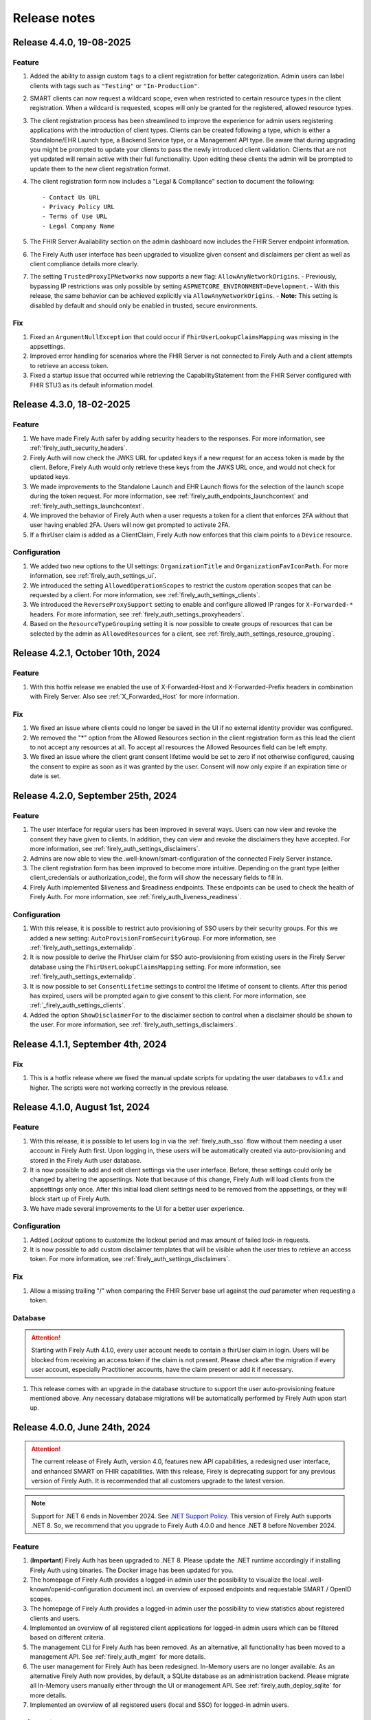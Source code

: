 .. _firely_auth_releasenotes:

Release notes
=============

.. _firelyauth_releasenotes_4.4.0:

Release 4.4.0, 19-08-2025
-------------------------

Feature
^^^^^^^

#. Added the ability to assign custom ``tags`` to a client registration for better categorization. Admin users can label clients with tags such as ``"Testing"`` or ``"In-Production"``.
#. SMART clients can now request a wildcard scope, even when restricted to certain resource types in the client registration. When a wildcard is requested, scopes will only be granted for the registered, allowed resource types.
#. The client registration process has been streamlined to improve the experience for admin users registering applications with the introduction of client types. Clients can be created following a type, which is either a Standalone/EHR Launch type, a Backend Service type, or a Management API type. Be aware that during upgrading you might be prompted to update your clients to pass the newly introduced client validation. Clients that are not yet updated will remain active with their full functionality. Upon editing these clients the admin will be prompted to update them to the new client registration format.
#. The client registration form now includes a "Legal & Compliance" section to document the following::

     - Contact Us URL  
     - Privacy Policy URL  
     - Terms of Use URL  
     - Legal Company Name
     
#. The FHIR Server Availability section on the admin dashboard now includes the FHIR Server endpoint information.
#. The Firely Auth user interface has been upgraded to visualize given consent and disclaimers per client as well as client compliance details more clearly.
#. The setting ``TrustedProxyIPNetworks`` now supports a new flag: ``AllowAnyNetworkOrigins``.  
   - Previously, bypassing IP restrictions was only possible by setting ``ASPNETCORE_ENVIRONMENT=Development``.  
   - With this release, the same behavior can be achieved explicitly via ``AllowAnyNetworkOrigins``.  
   - **Note:** This setting is disabled by default and should only be enabled in trusted, secure environments.

Fix
^^^

#. Fixed an ``ArgumentNullException`` that could occur if ``FhirUserLookupClaimsMapping`` was missing in the appsettings.
#. Improved error handling for scenarios where the FHIR Server is not connected to Firely Auth and a client attempts to retrieve an access token.
#. Fixed a startup issue that occurred while retrieving the CapabilityStatement from the FHIR Server configured with FHIR STU3 as its default information model.

.. _firelyauth_releasenotes_4.3.0:

Release 4.3.0, 18-02-2025
-------------------------

Feature
^^^^^^^

#. We have made Firely Auth safer by adding security headers to the responses. For more information, see :ref:`firely_auth_security_headers`.
#. Firely Auth will now check the JWKS URL for updated keys if a new request for an access token is made by the client. Before, Firely Auth would only retrieve these keys from the JWKS URL once, and would not check for updated keys.
#. We made improvements to the Standalone Launch and EHR Launch flows for the selection of the launch scope during the token request. For more information, see :ref:`firely_auth_endpoints_launchcontext` and :ref:`firely_auth_settings_launchcontext`.
#. We improved the behavior of Firely Auth when a user requests a token for a client that enforces 2FA without that user having enabled 2FA. Users will now get prompted to activate 2FA.
#. If a fhirUser claim is added as a ClientClaim, Firely Auth now enforces that this claim points to a ``Device`` resource.

Configuration
^^^^^^^^^^^^^

#. We added two new options to the UI settings: ``OrganizationTitle`` and ``OrganizationFavIconPath``. For more information, see :ref:`firely_auth_settings_ui`.
#. We introduced the setting ``AllowedOperationScopes`` to restrict the custom operation scopes that can be requested by a client. For more information, see :ref:`firely_auth_settings_clients`.
#. We introduced the ``ReverseProxySupport`` setting to enable and configure allowed IP ranges for ``X-Forwarded-*`` headers. For more information, see :ref:`firely_auth_settings_proxyheaders`.
#. Based on the ``ResourceTypeGrouping`` setting it is now possible to create groups of resources that can be selected by the admin as ``AllowedResources`` for a client, see :ref:`firely_auth_settings_resource_grouping`.


.. _firelyauth_releasenotes_4.2.1:

Release 4.2.1, October 10th, 2024
---------------------------------

Feature
^^^^^^^

#. With this hotfix release we enabled the use of X-Forwarded-Host and X-Forwarded-Prefix headers in combination with Firely Server. Also see :ref:`X_Forwarded_Host` for more information.

Fix
^^^

#. We fixed an issue where clients could no longer be saved in the UI if no external identity provider was configured.
#. We removed the "*" option from the Allowed Resources section in the client registration form as this lead the client to not accept any resources at all. To accept all resources the Allowed Resources field can be left empty.
#. We fixed an issue where the client grant consent lifetime would be set to zero if not otherwise configured, causing the consent to expire as soon as it was granted by the user. Consent will now only expire if an expiration time or date is set.


.. _firelyauth_releasenotes_4.2.0:

Release 4.2.0, September 25th, 2024
-----------------------------------

Feature
^^^^^^^

#. The user interface for regular users has been improved in several ways. Users can now view and revoke the consent they have given to clients. In addition, they can view and revoke the disclaimers they have accepted. For more information, see :ref:`firely_auth_settings_disclaimers`.
#. Admins are now able to view the .well-known/smart-configuration of the connected Firely Server instance.
#. The client registration form has been improved to become more intuitive. Depending on the grant type (either client_credentials or authorization_code), the form will show the necessary fields to fill in.
#. Firely Auth implemented $liveness and $readiness endpoints. These endpoints can be used to check the health of Firely Auth. For more information, see :ref:`firely_auth_liveness_readiness`.

Configuration
^^^^^^^^^^^^^

#. With this release, it is possible to restrict auto provisioning of SSO users by their security groups. For this we added a new setting: ``AutoProvisionFromSecurityGroup``. For more information, see :ref:`firely_auth_settings_externalidp`.
#. It is now possible to derive the FhirUser claim for SSO auto-provisioning from existing users in the Firely Server database using the ``FhirUserLookupClaimsMapping`` setting. For more information, see :ref:`firely_auth_settings_externalidp`.
#. It is now possible to set ``ConsentLifetime`` settings to control the lifetime of consent to clients. After this period has expired, users will be prompted again to give consent to this client. For more information, see :ref:`_firely_auth_settings_clients`.  
#. Added the option ``ShowDisclaimerFor`` to the disclaimer section to control when a disclaimer should be shown to the user. For more information, see :ref:`firely_auth_settings_disclaimers`.


.. _firelyauth_releasenotes_4.1.1:

Release 4.1.1, September 4th, 2024
----------------------------------

Fix
^^^

#. This is a hotfix release where we fixed the manual update scripts for updating the user databases to v4.1.x and higher. The scripts were not working correctly in the previous release.

.. _firelyauth_releasenotes_4.1.0:

Release 4.1.0, August 1st, 2024
-------------------------------

Feature
^^^^^^^

#. With this release, it is possible to let users log in via the :ref:`firely_auth_sso` flow without them needing a user account in Firely Auth first. Upon logging in, these users will be automatically created via auto-provisioning and stored in the Firely Auth user database.
#. It is now possible to add and edit client settings via the user interface. Before, these settings could only be changed by altering the appsettings. Note that because of this change, Firely Auth will load clients from the appsettings only once. After this initial load client settings need to be removed from the appsettings, or they will block start up of Firely Auth. 
#. We have made several improvements to the UI for a better user experience.

Configuration
^^^^^^^^^^^^^

#. Added `Lockout` options to customize the lockout period and max amount of failed lock-in requests.
#. It is now possible to add custom disclaimer templates that will be visible when the user tries to retrieve an access token. For more information, see :ref:`firely_auth_settings_disclaimers`.

Fix
^^^

#. Allow a missing trailing "/" when comparing the FHIR Server base url against the `aud` parameter when requesting a token.

Database
^^^^^^^^

.. attention::

    Starting with Firely Auth 4.1.0, every user account needs to contain a fhirUser claim in login. Users will be blocked from receiving an access token if the claim is not present. Please check after the migration if every user account, especially Practitioner accounts, have the claim present or add it if necessary. 

#. This release comes with an upgrade in the database structure to support the user auto-provisioning feature mentioned above. Any necessary database migrations will be automatically performed by Firely Auth  upon start up.

.. _firelyauth_releasenotes_4.0.0:

Release 4.0.0, June 24th, 2024
------------------------------

.. attention::

    The current release of Firely Auth, version 4.0, features new API capabilities, a redesigned user interface, and enhanced SMART on FHIR capabilities.
    With this release, Firely is deprecating support for any previous version of Firely Auth. It is recommended that all customers upgrade to the latest version.

.. note::

    Support for .NET 6 ends in November 2024. See `.NET Support Policy <https://dotnet.microsoft.com/en-us/platform/support/policy>`_. This version of Firely Auth supports .NET 8. So, we recommend that you upgrade to Firely Auth 4.0.0 and hence .NET 8 before November 2024.

Feature
^^^^^^^

#. (**Important**) Firely Auth has been upgraded to .NET 8. Please update the .NET runtime accordingly if installing Firely Auth using binaries. The Docker image has been updated for you. 
#. The homepage of Firely Auth provides a logged-in admin user the possibility to visualize the local .well-known/openid-configuration document incl. an overview of exposed endpoints and requestable SMART / OpenID scopes.
#. The homepage of Firely Auth provides a logged-in admin user the possibility to view statistics about registered clients and users.
#. Implemented an overview of all registered client applications for logged-in admin users which can be filtered based on different criteria.
#. The management CLI for Firely Auth has been removed. As an alternative, all functionality has been moved to a management API. See :ref:`firely_auth_mgmt` for more details.
#. The user management for Firely Auth has been redesigned. In-Memory users are no longer available. As an alternative Firely Auth now provides, by default, a SQLite database as an administration backend. Please migrate all In-Memory users manually either through the UI or management API. See :ref:`firely_auth_deploy_sqlite` for more details.
#. Implemented an overview of all registered users (local and SSO) for logged-in admin users.

Configuration
^^^^^^^^^^^^^

#. Added the possibility to provide custom email templates for the account verification of local users.
#. Added the possibility to customize the logo and text on the welcome page of Firely Auth.


.. _firelyauth_releasenotes_3.3.1:

Release 3.3.1, April 22nd, 2024
-------------------------------

Fix
^^^
#. Fixed an issue were Firely Auth running in docker was unable to connect to a SQL server user store.


.. _firelyauth_releasenotes_3.3.0:

Release 3.3.0, March 20th, 2024
-------------------------------

Security
^^^^^^^^
#. Disabling 2FA authentication for a client will now require a 2FA token from the user as an additional security step
#. Added 'Require2fa' to the default appsettings. This replaces the current 'RequireMfa' setting.

Feature
^^^^^^^

#. Firely Auth will now warn about invalid key/value pairs submitted to the launchContext API
#. Values in the form of '<resourceType>/<id>' submitted to the launchContext API will now be automatically translate to id-only values


.. _firelyauth_releasenotes_3.3.0-rc3:

Release 3.3.0-rc3, February 1st, 2024
-------------------------------------

Configuration
^^^^^^^^^^^^^

#. ``EnableLegacyFhirContext`` is added to switch the syntax of ``fhirContext`` between SoF v2.1 and v2.0. See :ref:`firely_auth_settings` for details.
#. ``ClientClaims`` and ``ClientClaimPrefix`` are added to help a client to define custom claims in the client credential flow. See :ref:`firely_auth_settings` for details.

Feature
^^^^^^^

#. Harmonized Serilog sinks with Firely Server. See :ref:`configure_log_sinks` for details of all supported sinks.
#. Enabled clients to add static custom claims in the client credential flow. See :ref:`firely_auth_settings` for details.

Fix
^^^

#. Fixed the EHR launch context in case of a user login via an external identity provider.
#. Improved the validation of setting ``AllowedResourceTypes``. Any invalid FHIR resource types will be rejected now.
#. Improved the validation of setting ``AllowFirelySpecialScopes``. Firely special scopes can now only be requested if an registered client has the setting set to ``true``.
#. In case of the EHR launch, no ``System.ArgumentException`` is thrown if both ``launch`` and ``launch/patient`` scopes are present in the request for the access token.

.. _firelyauth_releasenotes_3.3.0-rc2:

Release 3.3.0-rc2, November 23nd, 2023
--------------------------------------

Feature
^^^^^^^

#. You can restrict a :term:`client` to specific FHIR resource types, using the setting ``AllowedResourceTypes`` in the :ref:`firely_auth_settings_clients`. If the client requests SMART scopes for other resource types, the request will be denied.

.. _firelyauth_releasenotes_3.2.0:

Release 3.2.0, June 20th, 2023
------------------------------

Configuration
^^^^^^^^^^^^^
.. attention::
    To make it easier to understand, some configuration sections are renamed or reorganized.
    Please check the bullets below for a summary of changes. For the details, please check page :ref:`firely_auth_settings`.

#. Section ``KeyManagementConfig`` is renamed to ``KeyManagement``.
#. Section ``FhirServerConfig`` is renamed to ``FhirServer``.
#. Section ``ClientRegistrationConfig`` is renamed to ``ClientRegistration``.
#. Section ``TokenConfig`` is removed, the ``AccessTokenType`` for each client is moved to the registration of the specific client.
#. Section ``TokenIntrospectionConfig`` is removed, the secret of a token introspection end point can be configured using setting ``IntrospectionSecret`` within section ``FhirServer``.
#. For registering a specific client, the ``LaunchIds`` setting is removed. A dynamic Smart on Fhir launch context can be requested via the ``LaunchContext`` endpoint. See :ref:`firely_auth_endpoints_launchcontext` for details about how to request launch context dynamically.

Feature
^^^^^^^

#. Users now can change their own passwords after login.
#. A user account will be blocked temporarily after 5 unsuccessful authentication attempts and it will be unblocked in 5 minutes.
#. Added a setting ``KeySize`` to adjust the RSA key size generated by Firely Auth. By default, it is set to 2048.
#. Added a setting ``PasswordHashIterations`` to adjust the password hashing iterations in case of different security considerations. By default it is set to 600000. See :ref:`firely_auth_settings_userstore` for more details.
#. Introduced ``LaunchContext`` endpoint for requesting Smart on Fhir launch context dynamically. See :ref:`firely_auth_endpoints_launchcontext` for more details.
#. Added security attributes to session cookies.

Fix
^^^

#. Disabled Client Initiated Backchannel Authentication (CIBA).

.. attention::
    The ``aud`` used in an access token is updated to the ``FHIR_BASE_URL`` instead of the name of FHIR server.

.. _firelyauth_releasenotes_3.1.0:

Release 3.1.0, March 9th, 2023
------------------------------

Feature
^^^^^^^

#. Added a setting to configure CORS support for only a limited set of origins. See :ref:`firely_auth_settings_allowedorigins` for more details.

.. _firelyauth_releasenotes_3.0.0:

Release 3.0.0, December 2022
----------------------------

This is the first public release of Firely Auth, providing support for SMART on FHIR v1 and v2 and a SQL Server user store.

